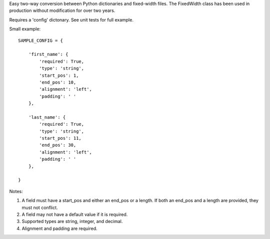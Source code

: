 Easy two-way conversion between Python dictionaries and fixed-width files.
The FixedWidth class has been used in production without modification for 
over two years.

Requires a 'config' dictonary. See unit tests for full example.

Small example::

    SAMPLE_CONFIG = {

        'first_name': {
            'required': True,
            'type': 'string',
            'start_pos': 1,
            'end_pos': 10,
            'alignment': 'left',
            'padding': ' '
        },

        'last_name': {
            'required': True,
            'type': 'string',
            'start_pos': 11,
            'end_pos': 30,
            'alignment': 'left',
            'padding': ' '
        },

    }

Notes:

#.  A field must have a start_pos and either an end_pos or a length.
    If both an end_pos and a length are provided, they must not conflict.

#.  A field may not have a default value if it is required.

#.  Supported types are string, integer, and decimal.

#.  Alignment and padding are required.

